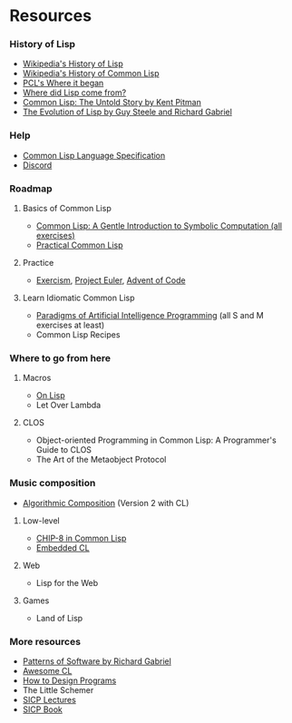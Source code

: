 * Resources

*** History of Lisp
- [[https://en.wikipedia.org/wiki/Lisp_(programming_language)#History][Wikipedia's History of Lisp]]
- [[https://en.wikipedia.org/wiki/Common_Lisp#History][Wikipedia's History of Common Lisp]]
- [[http://www.gigamonkeys.com/book/introduction-why-lisp.html#where-it-began][PCL's Where it began]]
- [[https://www.cs.cmu.edu/Groups//AI/lang/lisp/faq/lisp_2.faq][Where did Lisp come from?]]
- [[http://www.nhplace.com/kent/Papers/cl-untold-story.html][Common Lisp: The Untold Story by Kent Pitman]]
- [[https://www.dreamsongs.com/Files/HOPL2-Uncut.pdf][The Evolution of Lisp by Guy Steele and Richard Gabriel]]

*** Help
- [[http://www.lispworks.com/documentation/lw70/CLHS/Front/Contents.htm][Common Lisp Language Specification]]
- [[https://discord.gg/tffeu2x][Discord]]

*** Roadmap
**** Basics of Common Lisp
- [[https://www.cs.cmu.edu/~dst/LispBook/book.pdf][Common Lisp: A Gentle Introduction to Symbolic Computation (all exercises)]]
- [[http://www.gigamonkeys.com/book/][Practical Common Lisp]]

**** Practice
- [[https://exercism.io/my/tracks/common-lisp][Exercism]], [[https://projecteuler.net/][Project Euler]], [[https://adventofcode.com/][Advent of Code]]

**** Learn Idiomatic Common Lisp
- [[https://github.com/norvig/paip-lisp][Paradigms of Artificial Intelligence Programming]] (all S and M exercises at least)
- Common Lisp Recipes

*** Where to go from here
**** Macros
- [[https://sep.yimg.com/ty/cdn/paulgraham/onlisp.pdf][On Lisp]]
- Let Over Lambda

**** CLOS
- Object-oriented Programming in Common Lisp: A Programmer's Guide to CLOS
- The Art of the Metaobject Protocol

*** Music composition
- [[https://quod.lib.umich.edu/s/spobooks/bbv9810.0001.001/1:1/--algorithmic-composition-a-gentle-introduction-to-music?rgn=div1;view=toc][Algorithmic Composition]] (Version 2 with CL)

**** Low-level
- [[http://stevelosh.com/blog/2016/12/chip8-cpu/][CHIP-8 in Common Lisp]]
- [[https://common-lisp.net/project/ecl/main.html][Embedded CL]]

**** Web
- Lisp for the Web

**** Games
- Land of Lisp

*** More resources
- [[https://www.dreamsongs.com/Files/PatternsOfSoftware.pdf][Patterns of Software by Richard Gabriel]]
- [[https://github.com/CodyReichert/awesome-cl][Awesome CL]]
- [[https://htdp.org/][How to Design Programs]]
- The Little Schemer
- [[https://www.youtube.com/playlist?list=PLB63C06FAF154F047][SICP Lectures]]
- [[https://sarabander.github.io/sicp/html/index.xhtml][SICP Book]]
